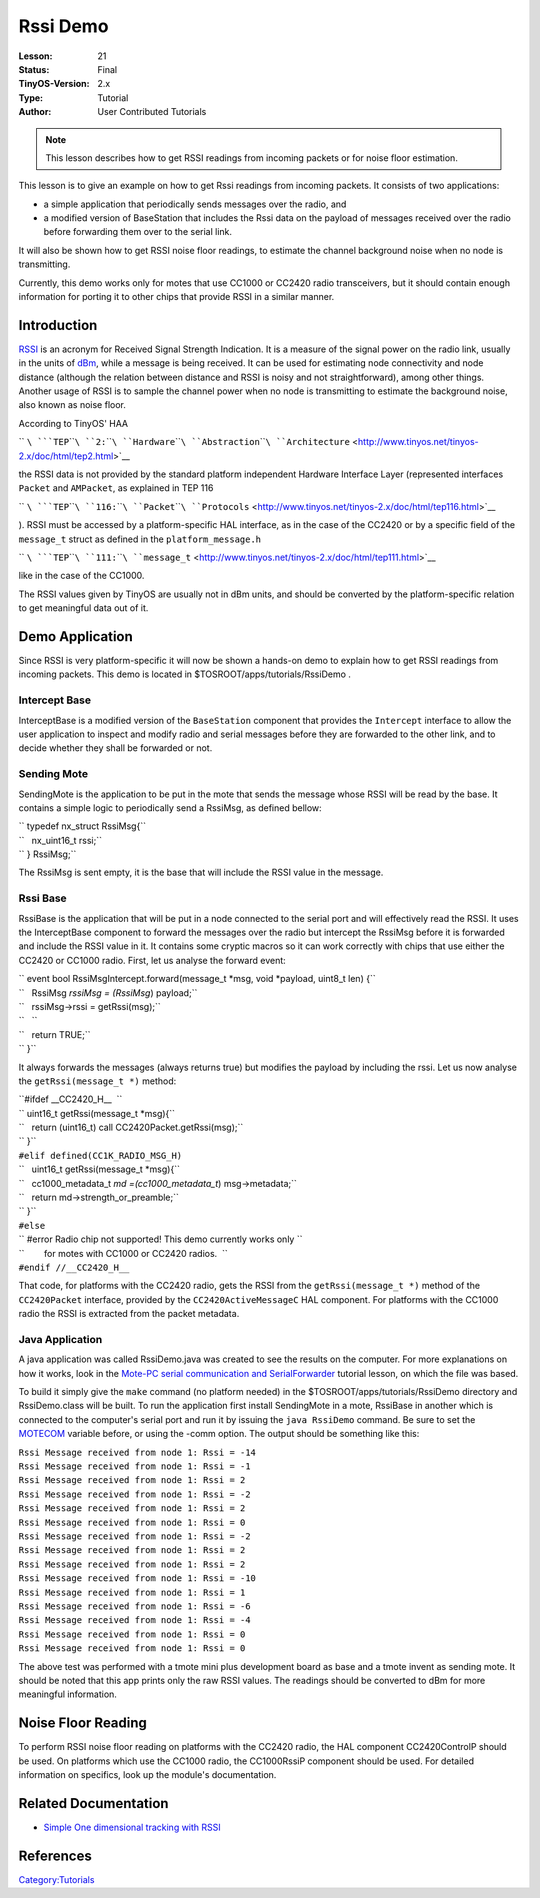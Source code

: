 ===================================================================
Rssi Demo
===================================================================


:Lesson: 21
:Status: Final
:TinyOS-Version: 2.x
:Type: Tutorial
:Author: User Contributed Tutorials

.. Note::

   This lesson describes how to get RSSI readings from incoming packets or for noise floor estimation.

This lesson is to give an example on how to get Rssi readings from
incoming packets. It consists of two applications:

-  a simple application that periodically sends messages over the radio,
   and
-  a modified version of BaseStation that includes the Rssi data on the
   payload of messages received over the radio before forwarding them
   over to the serial link.

It will also be shown how to get RSSI noise floor readings, to estimate
the channel background noise when no node is transmitting.

Currently, this demo works only for motes that use CC1000 or CC2420
radio transceivers, but it should contain enough information for porting
it to other chips that provide RSSI in a similar manner.

Introduction
============

`RSSI <http://en.wikipedia.org/wiki/Received_Signal_Strength_Indication>`__
is an acronym for Received Signal Strength Indication. It is a measure
of the signal power on the radio link, usually in the units of
`dBm <http://en.wikipedia.org/wiki/DBm>`__, while a message is being
received. It can be used for estimating node connectivity and node
distance (although the relation between distance and RSSI is noisy and
not straightforward), among other things. Another usage of RSSI is to
sample the channel power when no node is transmitting to estimate the
background noise, also known as noise floor.

According to TinyOS' HAA

`` ``\ ```TEP``\ ````\ ``2:``\ ````\ ``Hardware``\ ````\ ``Abstraction``\ ````\ ``Architecture`` <http://www.tinyos.net/tinyos-2.x/doc/html/tep2.html>`__

the RSSI data is not provided by the standard platform independent
Hardware Interface Layer (represented interfaces ``Packet`` and
``AMPacket``, as explained in TEP 116

`` ``\ ```TEP``\ ````\ ``116:``\ ````\ ``Packet``\ ````\ ``Protocols`` <http://www.tinyos.net/tinyos-2.x/doc/html/tep116.html>`__

). RSSI must be accessed by a platform-specific HAL interface, as in the
case of the CC2420 or by a specific field of the ``message_t`` struct as
defined in the ``platform_message.h``

`` ``\ ```TEP``\ ````\ ``111:``\ ````\ ``message_t`` <http://www.tinyos.net/tinyos-2.x/doc/html/tep111.html>`__

like in the case of the CC1000.

The RSSI values given by TinyOS are usually not in dBm units, and should
be converted by the platform-specific relation to get meaningful data
out of it.

.. _demo_application:

Demo Application
================

Since RSSI is very platform-specific it will now be shown a hands-on
demo to explain how to get RSSI readings from incoming packets. This
demo is located in $TOSROOT/apps/tutorials/RssiDemo .

.. _intercept_base:

Intercept Base
--------------

InterceptBase is a modified version of the ``BaseStation`` component
that provides the ``Intercept`` interface to allow the user application
to inspect and modify radio and serial messages before they are
forwarded to the other link, and to decide whether they shall be
forwarded or not.

.. _sending_mote:

Sending Mote
------------

SendingMote is the application to be put in the mote that sends the
message whose RSSI will be read by the base. It contains a simple logic
to periodically send a RssiMsg, as defined bellow:

| `` typedef nx_struct RssiMsg{``
| ``   nx_uint16_t rssi;``
| `` } RssiMsg;``

The RssiMsg is sent empty, it is the base that will include the RSSI
value in the message.

.. _rssi_base:

Rssi Base
---------

RssiBase is the application that will be put in a node connected to the
serial port and will effectively read the RSSI. It uses the
InterceptBase component to forward the messages over the radio but
intercept the RssiMsg before it is forwarded and include the RSSI value
in it. It contains some cryptic macros so it can work correctly with
chips that use either the CC2420 or CC1000 radio. First, let us analyse
the forward event:

| `` event bool RssiMsgIntercept.forward(message_t *msg, void *payload, uint8_t len) {``
| ``   RssiMsg *rssiMsg = (RssiMsg*) payload;``
| ``   rssiMsg->rssi = getRssi(msg);``
| ``   ``
| ``   return TRUE;``
| `` }``

It always forwards the messages (always returns true) but modifies the
payload by including the rssi. Let us now analyse the
``getRssi(message_t *)`` method:

| ``#ifdef __CC2420_H__  ``
| `` uint16_t getRssi(message_t *msg){``
| ``   return (uint16_t) call CC2420Packet.getRssi(msg);``
| `` }``
| ``#elif defined(CC1K_RADIO_MSG_H)``
| ``   uint16_t getRssi(message_t *msg){``
| ``   cc1000_metadata_t *md =(cc1000_metadata_t*) msg->metadata;``
| ``   return md->strength_or_preamble;``
| `` }``
| ``#else``
| `` #error Radio chip not supported! This demo currently works only \``
| ``        for motes with CC1000 or CC2420 radios.  ``
| ``#endif //__CC2420_H__``

That code, for platforms with the CC2420 radio, gets the RSSI from the
``getRssi(message_t *)`` method of the ``CC2420Packet`` interface,
provided by the ``CC2420ActiveMessageC`` HAL component. For platforms
with the CC1000 radio the RSSI is extracted from the packet metadata.

.. _java_application:

Java Application
----------------

A java application was called RssiDemo.java was created to see the
results on the computer. For more explanations on how it works, look in
the `Mote-PC serial communication and
SerialForwarder <Mote-PC_serial_communication_and_SerialForwarder>`__
tutorial lesson, on which the file was based.

To build it simply give the ``make`` command (no platform needed) in the
$TOSROOT/apps/tutorials/RssiDemo directory and RssiDemo.class will be
built. To run the application first install SendingMote in a mote,
RssiBase in another which is connected to the computer's serial port and
run it by issuing the ``java RssiDemo`` command. Be sure to set the
`MOTECOM <Mote-PC_serial_communication_and_SerialForwarder#MOTECOM>`__
variable before, or using the -comm option. The output should be
something like this:

| ``Rssi Message received from node 1: Rssi = -14``
| ``Rssi Message received from node 1: Rssi = -1``
| ``Rssi Message received from node 1: Rssi = 2``
| ``Rssi Message received from node 1: Rssi = -2``
| ``Rssi Message received from node 1: Rssi = 2``
| ``Rssi Message received from node 1: Rssi = 0``
| ``Rssi Message received from node 1: Rssi = -2``
| ``Rssi Message received from node 1: Rssi = 2``
| ``Rssi Message received from node 1: Rssi = 2``
| ``Rssi Message received from node 1: Rssi = -10``
| ``Rssi Message received from node 1: Rssi = 1``
| ``Rssi Message received from node 1: Rssi = -6``
| ``Rssi Message received from node 1: Rssi = -4``
| ``Rssi Message received from node 1: Rssi = 0``
| ``Rssi Message received from node 1: Rssi = 0``

The above test was performed with a tmote mini plus development board as
base and a tmote invent as sending mote. It should be noted that this
app prints only the raw RSSI values. The readings should be converted to
dBm for more meaningful information.

.. _noise_floor_reading:

Noise Floor Reading
===================

To perform RSSI noise floor reading on platforms with the CC2420 radio,
the HAL component CC2420ControlP should be used. On platforms which use
the CC1000 radio, the CC1000RssiP component should be used. For detailed
information on specifics, look up the module's documentation.

.. _related_documentation:

Related Documentation
=====================

-  `Simple One dimensional tracking with
   RSSI <http://mythicalcomputer.blogspot.com/2008/11/tracking-using-rssi-application-in.html>`__

References
==========

.. raw:: html

   <references/>

`Category:Tutorials <Category:Tutorials>`__
